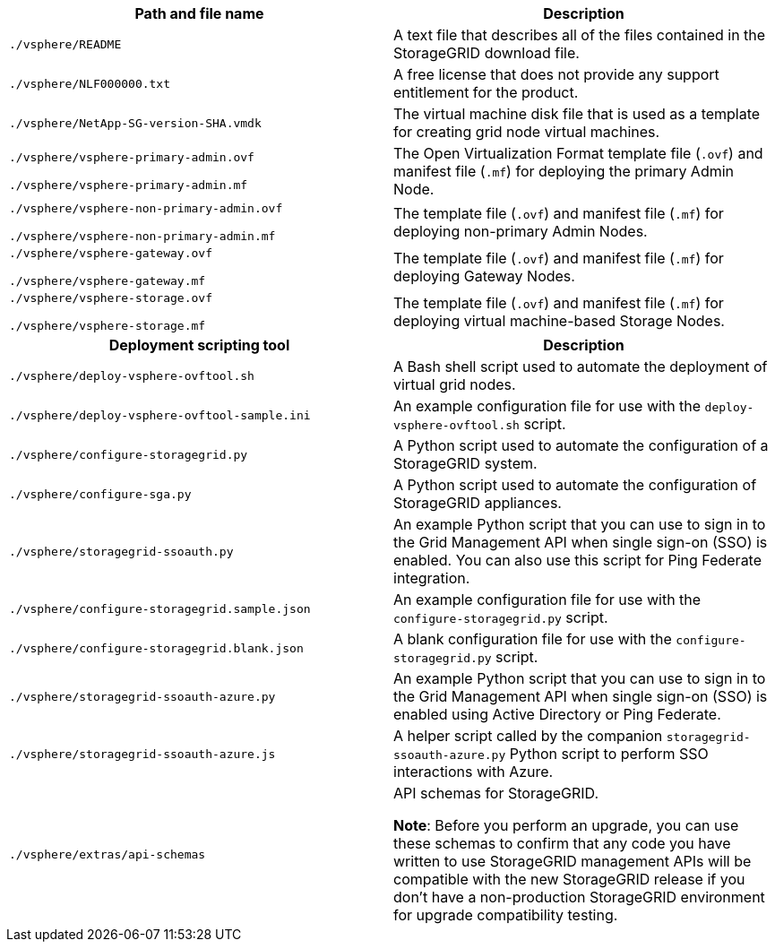 //installation files for VMware - used in vmware, expand, maintain

[cols="1a,1a" options="header"]
|===
| Path and file name| Description
m|./vsphere/README
|A text file that describes all of the files contained in the StorageGRID download file.

m|./vsphere/NLF000000.txt
|A free license that does not provide any support entitlement for the product.

m|./vsphere/NetApp-SG-version-SHA.vmdk
|The virtual machine disk file that is used as a template for creating grid node virtual machines.

m|./vsphere/vsphere-primary-admin.ovf

./vsphere/vsphere-primary-admin.mf
|The Open Virtualization Format template file (`.ovf`) and manifest file (`.mf`) for deploying the primary Admin Node.

m|./vsphere/vsphere-non-primary-admin.ovf

./vsphere/vsphere-non-primary-admin.mf
|The template file (`.ovf`) and manifest file (`.mf`) for deploying non-primary Admin Nodes.

m|./vsphere/vsphere-gateway.ovf

./vsphere/vsphere-gateway.mf
|The template file (`.ovf`) and manifest file (`.mf`) for deploying Gateway Nodes.

m|./vsphere/vsphere-storage.ovf

./vsphere/vsphere-storage.mf
|The template file (`.ovf`) and manifest file (`.mf`) for deploying virtual machine-based Storage Nodes.

h|Deployment scripting tool h|Description
m|./vsphere/deploy-vsphere-ovftool.sh
|A Bash shell script used to automate the deployment of virtual grid nodes.

m|./vsphere/deploy-vsphere-ovftool-sample.ini
|An example configuration file for use with the `deploy-vsphere-ovftool.sh` script.

m|./vsphere/configure-storagegrid.py
|A Python script used to automate the configuration of a StorageGRID system.

m|./vsphere/configure-sga.py
|A Python script used to automate the configuration of StorageGRID appliances.

m|./vsphere/storagegrid-ssoauth.py
|An example Python script that you can use to sign in to the Grid Management API when single sign-on (SSO) is enabled. You can also use this script for Ping Federate integration.

m|./vsphere/configure-storagegrid.sample.json
|An example configuration file for use with the `configure-storagegrid.py` script.

m|./vsphere/configure-storagegrid.blank.json
|A blank configuration file for use with the `configure-storagegrid.py` script.

m|./vsphere/storagegrid-ssoauth-azure.py
|An example Python script that you can use to sign in to the Grid Management API when single sign-on (SSO) is enabled using Active Directory or Ping Federate.

m|./vsphere/storagegrid-ssoauth-azure.js
|A helper script called by the companion `storagegrid-ssoauth-azure.py` Python script to perform SSO interactions with Azure.   

m|./vsphere/extras/api-schemas
|API schemas for StorageGRID.

*Note*: Before you perform an upgrade, you can use these schemas to confirm that any code you have written to use StorageGRID management APIs will be compatible with the new StorageGRID release if you don't have a non-production StorageGRID environment for upgrade compatibility testing.

|===
